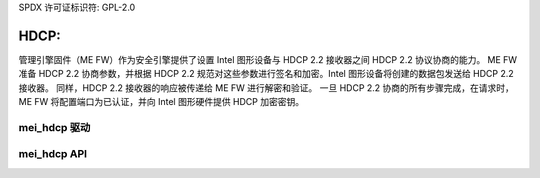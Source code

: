 SPDX 许可证标识符: GPL-2.0

HDCP:
=====

管理引擎固件（ME FW）作为安全引擎提供了设置 Intel 图形设备与 HDCP 2.2 接收器之间 HDCP 2.2 协议协商的能力。
ME FW 准备 HDCP 2.2 协商参数，并根据 HDCP 2.2 规范对这些参数进行签名和加密。Intel 图形设备将创建的数据包发送给 HDCP 2.2 接收器。
同样，HDCP 2.2 接收器的响应被传递给 ME FW 进行解密和验证。
一旦 HDCP 2.2 协商的所有步骤完成，在请求时，ME FW 将配置端口为已认证，并向 Intel 图形硬件提供 HDCP 加密密钥。

mei_hdcp 驱动
---------------
.. kernel-doc:: drivers/misc/mei/hdcp/mei_hdcp.c
    :doc: MEI_HDCP 客户端驱动

mei_hdcp API
------------

.. kernel-doc:: drivers/misc/mei/hdcp/mei_hdcp.c
    :functions:
